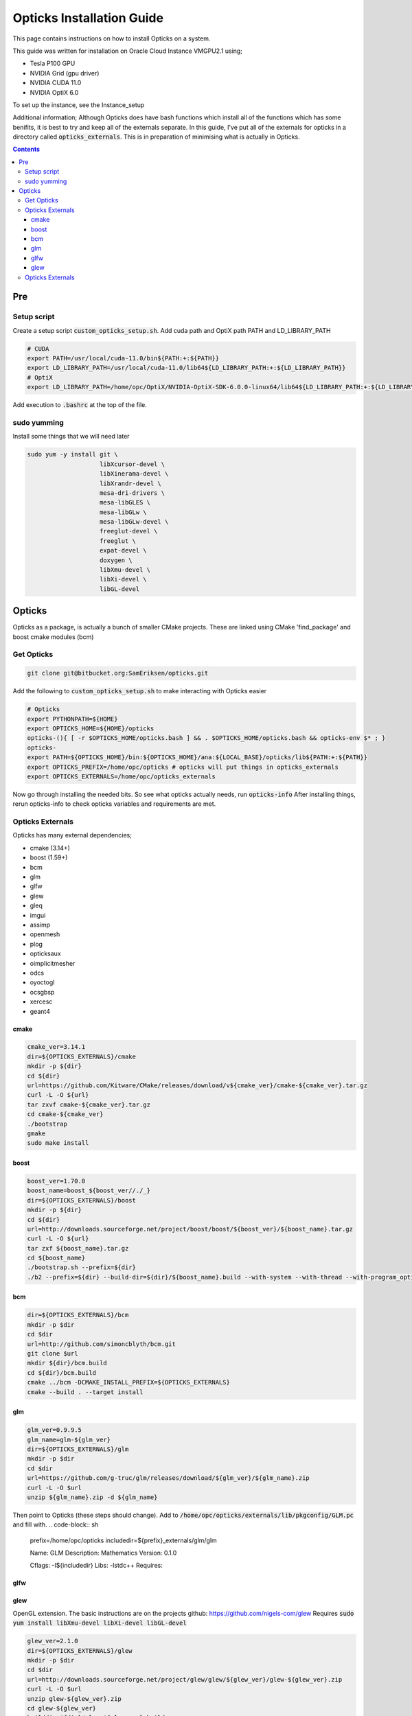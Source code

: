 **************************
Opticks Installation Guide
**************************

This page contains instructions on how to install Opticks on a system.

This guide was written for installation on Oracle Cloud Instance VMGPU2.1 using;

* Tesla P100 GPU
* NVIDIA Grid (gpu driver)
* NVIDIA CUDA 11.0
* NVIDIA OptiX 6.0

To set up the instance, see the Instance_setup

Additional information;
Although Opticks does have bash functions which install all of the functions which has some benifits, it is best to try
and keep all of the externals separate.
In this guide, I've put all of the externals for opticks in a directory called :code:`opticks_externals`.
This is in preparation of minimising what is actually in Opticks.

.. contents:: Contents

###
Pre
###
Setup script
============
Create a setup script :code:`custom_opticks_setup.sh`.
Add cuda path and OptiX path PATH and LD_LIBRARY_PATH

.. code-block:: sh

    # CUDA
    export PATH=/usr/local/cuda-11.0/bin${PATH:+:${PATH}}
    export LD_LIBRARY_PATH=/usr/local/cuda-11.0/lib64${LD_LIBRARY_PATH:+:${LD_LIBRARY_PATH}}
    # OptiX
    export LD_LIBRARY_PATH=/home/opc/OptiX/NVIDIA-OptiX-SDK-6.0.0-linux64/lib64${LD_LIBRARY_PATH:+:${LD_LIBRARY_PATH}}

Add execution to :code:`.bashrc` at the top of the file.

sudo yumming
============
Install some things that we will need later

.. code-block:: sh

    sudo yum -y install git \
                        libXcursor-devel \
                        libXinerama-devel \
                        libXrandr-devel \
                        mesa-dri-drivers \
                        mesa-libGLES \
                        mesa-libGLw \
                        mesa-libGLw-devel \
                        freeglut-devel \
                        freeglut \
                        expat-devel \
                        doxygen \
                        libXmu-devel \
                        libXi-devel \
                        libGL-devel

#######
Opticks
#######
Opticks as a package, is actually a bunch of smaller CMake projects.
These are linked using CMake 'find_package' and boost cmake modules (bcm)

Get Opticks
===========

.. code-block:: sh

    git clone git@bitbucket.org:SamEriksen/opticks.git

Add the following to :code:`custom_opticks_setup.sh` to make interacting with Opticks easier

.. code-block:: sh

    # Opticks
    export PYTHONPATH=${HOME}
    export OPTICKS_HOME=${HOME}/opticks
    opticks-(){ [ -r $OPTICKS_HOME/opticks.bash ] && . $OPTICKS_HOME/opticks.bash && opticks-env $* ; }
    opticks-
    export PATH=${OPTICKS_HOME}/bin:${OPTICKS_HOME}/ana:${LOCAL_BASE}/opticks/lib${PATH:+:${PATH}}
    export OPTICKS_PREFIX=/home/opc/opticks # opticks will put things in opticks_externals
    export OPTICKS_EXTERNALS=/home/opc/opticks_externals


Now go through installing the needed bits. So see what opticks actually needs, run :code:`opticks-info`
After installing things, rerun opticks-info to check opticks variables and requirements are met.

Opticks Externals
=================
Opticks has many external dependencies;

* cmake (3.14+)
* boost (1.59+)
* bcm
* glm
* glfw
* glew
* gleq
* imgui
* assimp
* openmesh
* plog
* opticksaux
* oimplicitmesher
* odcs
* oyoctogl
* ocsgbsp
* xercesc
* geant4

cmake
-----
.. code-block:: sh

    cmake_ver=3.14.1
    dir=${OPTICKS_EXTERNALS}/cmake
    mkdir -p ${dir}
    cd ${dir}
    url=https://github.com/Kitware/CMake/releases/download/v${cmake_ver}/cmake-${cmake_ver}.tar.gz
    curl -L -O ${url}
    tar zxvf cmake-${cmake_ver}.tar.gz
    cd cmake-${cmake_ver}
    ./bootstrap
    gmake
    sudo make install

boost
-----
.. code-block:: sh

    boost_ver=1.70.0
    boost_name=boost_${boost_ver//./_}
    dir=${OPTICKS_EXTERNALS}/boost
    mkdir -p ${dir}
    cd ${dir}
    url=http://downloads.sourceforge.net/project/boost/boost/${boost_ver}/${boost_name}.tar.gz
    curl -L -O ${url}
    tar zxf ${boost_name}.tar.gz
    cd ${boost_name}
    ./bootstrap.sh --prefix=${dir}
    ./b2 --prefix=${dir} --build-dir=${dir}/${boost_name}.build --with-system --with-thread --with-program_options --with-log --with-filesystem --with-regex install

bcm
---
.. code-block:: sh

    dir=${OPTICKS_EXTERNALS}/bcm
    mkdir -p $dir
    cd $dir
    url=http://github.com/simoncblyth/bcm.git
    git clone $url
    mkdir ${dir}/bcm.build
    cd ${dir}/bcm.build
    cmake ../bcm -DCMAKE_INSTALL_PREFIX=${OPTICKS_EXTERNALS}
    cmake --build . --target install

glm
---
.. code-block:: sh

    glm_ver=0.9.9.5
    glm_name=glm-${glm_ver}
    dir=${OPTICKS_EXTERNALS}/glm
    mkdir -p $dir
    cd $dir
    url=https://github.com/g-truc/glm/releases/download/${glm_ver}/${glm_name}.zip
    curl -L -O $url
    unzip ${glm_name}.zip -d ${glm_name}

Then point to Opticks (these steps should change).
Add to :code:`/home/opc/opticks/externals/lib/pkgconfig/GLM.pc` and fill with.
.. code-block:: sh

    prefix=/home/opc/opticks
    includedir=${prefix}_externals/glm/glm

    Name: GLM
    Description: Mathematics
    Version: 0.1.0

    Cflags:  -I${includedir}
    Libs: -lstdc++
    Requires:

glfw
----
.. code-black:: sh

    glfw_ver=3.3.2
    dir=${OPTICKS_EXTERNALS}/glfw
    mkdir -p $dir
    cd $dir
    url=https://github.com/glfw/glfw/releases/download/${glfw_ver}/glfw-${glfw_ver}.zip
    curl -L -O $url
    unzip glfw-${glfw_ver}.zip
    mkdir ${dir}/glfw-${glfw_ver}.build
    cd ${dir}/glfw-${glfw_ver}.build
    cmake -G "Unix Makefiles" \
          -DBUILD_SHARED_LIBS=ON \
          -DDOpenGL_GL_PREFERENCE=LEGACY \
          -DCMAKE_INSTALL_PREFIX=${dir} \
          ../glfw-${glfw_ver}
    cmake --build . --config Debug --target install
    cp ${OPTICKS_EXTERNALS}/glfw/lib64/pkgconfig/glfw3.pc /home/opc/opticks/externals/lib/pkgconfig/OpticksGLFW.pc

glew
----
OpenGL extension.
The basic instructions are on the projects github: https://github.com/nigels-com/glew
Requires :code:`sudo yum install libXmu-devel libXi-devel libGL-devel`

.. code-block:: sh

    glew_ver=2.1.0
    dir=${OPTICKS_EXTERNALS}/glew
    mkdir -p $dir
    cd $dir
    url=http://downloads.sourceforge.net/project/glew/glew/${glew_ver}/glew-${glew_ver}.zip
    curl -L -O $url
    unzip glew-${glew_ver}.zip
    cd glew-${glew_ver}
    builddir=${dir}/glew-${glew_ver}.build
    make install GLEW_PREFIX=${builddir} GLEW_DEST=${builddir} LIBDIR=${builddir}/lib
    cp ${builddir}/lib/pkgconfig/glew.pc /home/opc/opticks/externals/lib/pkgconfig/OpticksGLEW.pc



Opticks Externals
=================
List of externals (excluding the above + NVIDIA)

bcm
glm
glfw
glew
gleq -
imgui
assimp
openmesh
plog
opticksaux
oimplicitmesher
odcs
oyoctogl
ocsgbsp

opticks-optionals-install installs...

* boost
* clhep
* xercesc
* geant4








